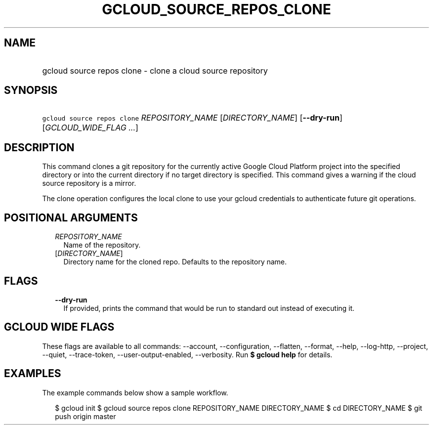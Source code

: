 
.TH "GCLOUD_SOURCE_REPOS_CLONE" 1



.SH "NAME"
.HP
gcloud source repos clone \- clone a cloud source repository



.SH "SYNOPSIS"
.HP
\f5gcloud source repos clone\fR \fIREPOSITORY_NAME\fR [\fIDIRECTORY_NAME\fR] [\fB\-\-dry\-run\fR] [\fIGCLOUD_WIDE_FLAG\ ...\fR]



.SH "DESCRIPTION"

This command clones a git repository for the currently active Google Cloud
Platform project into the specified directory or into the current directory if
no target directory is specified. This command gives a warning if the cloud
source repository is a mirror.

The clone operation configures the local clone to use your gcloud credentials to
authenticate future git operations.



.SH "POSITIONAL ARGUMENTS"

.RS 2m
.TP 2m
\fIREPOSITORY_NAME\fR
Name of the repository.

.TP 2m
[\fIDIRECTORY_NAME\fR]
Directory name for the cloned repo. Defaults to the repository name.


.RE
.sp

.SH "FLAGS"

.RS 2m
.TP 2m
\fB\-\-dry\-run\fR
If provided, prints the command that would be run to standard out instead of
executing it.


.RE
.sp

.SH "GCLOUD WIDE FLAGS"

These flags are available to all commands: \-\-account, \-\-configuration,
\-\-flatten, \-\-format, \-\-help, \-\-log\-http, \-\-project, \-\-quiet,
\-\-trace\-token, \-\-user\-output\-enabled, \-\-verbosity. Run \fB$ gcloud
help\fR for details.



.SH "EXAMPLES"

The example commands below show a sample workflow.

.RS 2m
$ gcloud init
$ gcloud source repos clone REPOSITORY_NAME DIRECTORY_NAME
$ cd DIRECTORY_NAME
... create/edit files and create one or more commits ...
$ git push origin master
.RE
